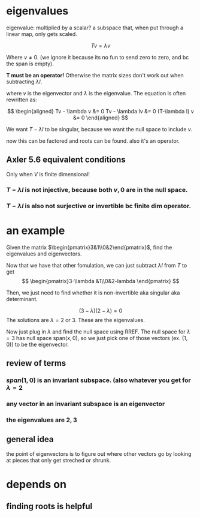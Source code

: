 #+AUTHOR: Exr0n
* eigenvalues
  eigenvalue: multiplied by a scalar?
  a subspace that, when put through a linear map, only gets scaled.

  \[ Tv = \lambda v \]

  Where $v \neq 0$. (we ignore it because its no fun to send zero to zero, and bc the span is empty).

  *T must be an operator!* Otherwise the matrix sizes don't work out when subtracting $\lambda I$.

  where $v$ is the eigenvector and $\lambda$ is the eigenvalue. The equation is often rewritten as:

  \[
  \begin{aligned}
  Tv - \lambda v &= 0
  Tv - \lambda Iv &= 0
  (T-\lambda I) v &= 0
  \end{aligned} \]

  We want $T-\lambda I$ to be singular, because we want the null space to include $v$.

  now this can be factored and roots can be found. also it's an operator.
** Axler 5.6 equivalent conditions
   Only when $V$ is finite dimensional!
*** $T-\lambda I$ is not injective, because both $v, 0$ are in the null space.
*** $T-\lambda I$ is also not surjective or invertible bc finite dim operator.

* an example
  Given the matrix $\begin{pmatrix}3&1\\0&2\end{pmatrix}$, find the eigenvalues and eigenvectors.

  Now that we have that other fomulation, we can just subtract $\lambda I$ from $T$ to get
\[ \begin{pmatrix}3-\lambda &1\\0&2-lambda \end{pmatrix} \]

  Then, we just need to find whether it is non-invertible aka singular aka determinant.

  \[ (3-\lambda)(2-\lambda) = 0 \]
  The solutions are $\lambda = 2 \text{ or } 3$. These are the eigenvalues.

  Now just plug in $\lambda$ and find the null space using RREF. The null space for $\lambda = 3$ has null space $\text{span}(x, 0)$, so we just pick one of those vectors (ex. $(1, 0)$) to be the eigenvector.


** review of terms

*** $span(1, 0)$ is an invariant subspace. (also whatever you get for $\lambda = 2$

*** any vector in an invariant subspace is an eigenvector

*** the eigenvalues are $2, 3$

** general idea
   the point of eigenvectors is to figure out where other vectors go by looking at pieces that only get streched or shrunk.

* depends on
** finding roots is helpful
